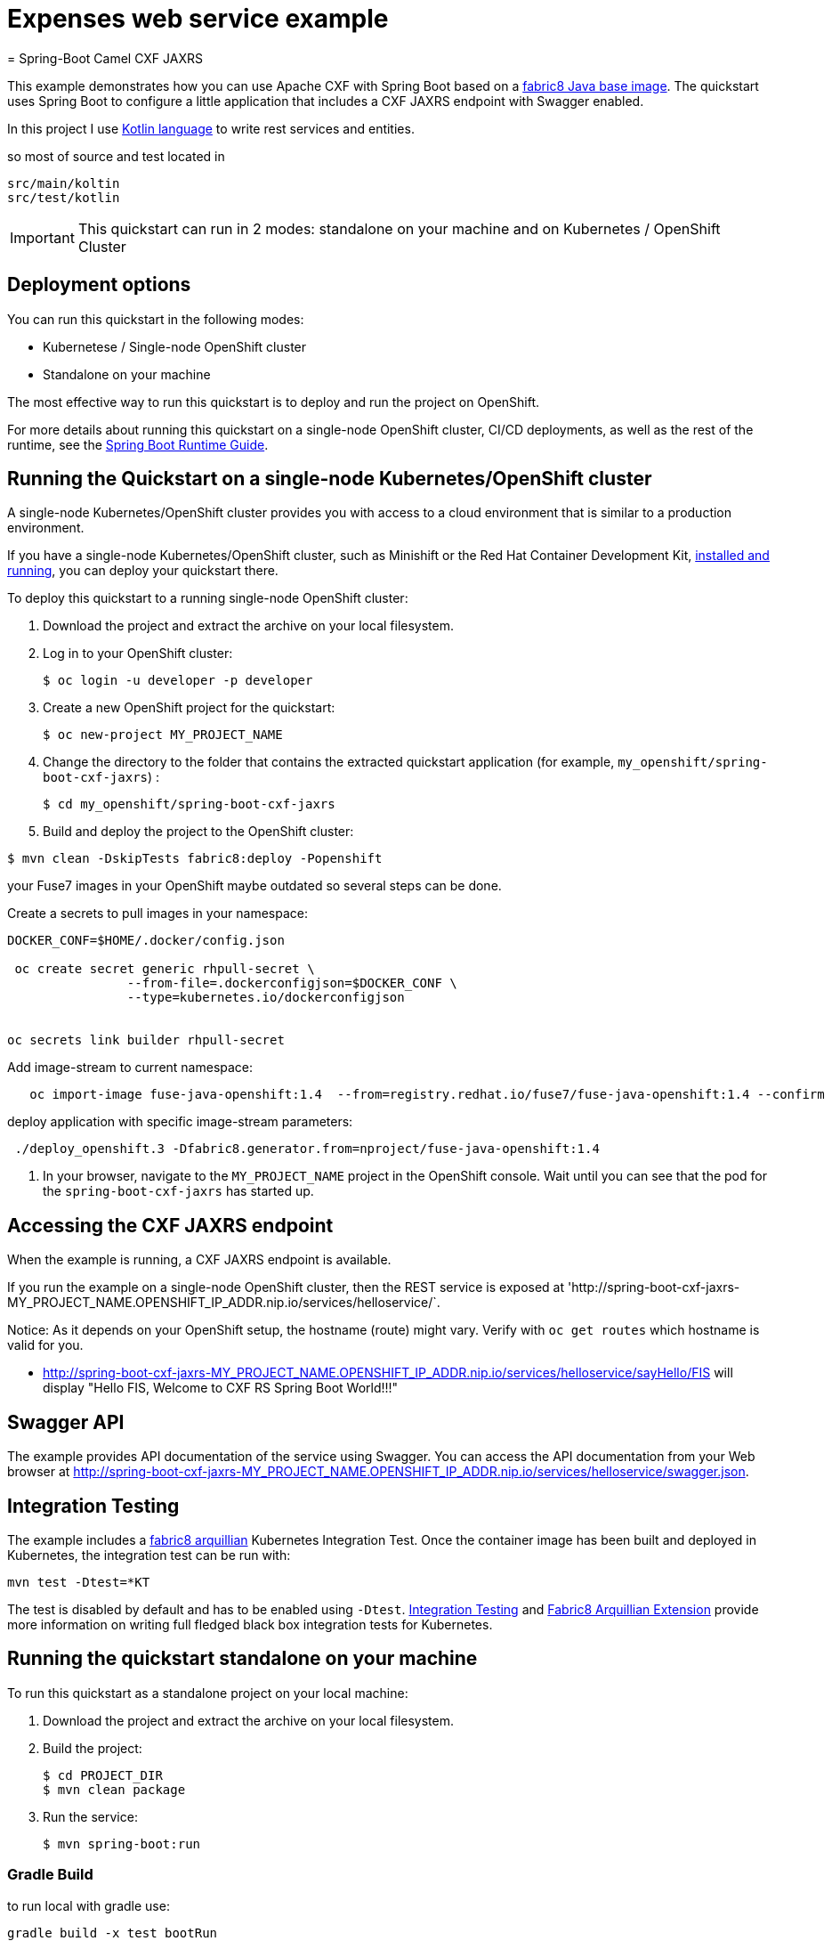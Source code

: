 = Expenses web service example
= Spring-Boot Camel CXF JAXRS 


This example demonstrates how you can use Apache CXF with Spring Boot
based on a https://github.com/fabric8io/base-images#java-base-images[fabric8 Java base image].
The quickstart uses Spring Boot to configure a little application that includes a CXF JAXRS endpoint with Swagger enabled.


In this project I  use https://kotlinlang.org[Kotlin language] to write rest services and entities.

so most of source and test located in

        src/main/koltin
        src/test/kotlin




IMPORTANT: This quickstart can run in 2 modes: standalone on your machine and on Kubernetes / OpenShift Cluster

== Deployment options

You can run this quickstart in the following modes:

* Kubernetese / Single-node OpenShift cluster
* Standalone on your machine

The most effective way to run this quickstart is to deploy and run the project on OpenShift.

For more details about running this quickstart on a single-node OpenShift cluster, CI/CD deployments, as well as the rest of the runtime, see the link:http://appdev.openshift.io/docs/spring-boot-runtime.html[Spring Boot Runtime Guide].

== Running the Quickstart on a single-node Kubernetes/OpenShift cluster

A single-node Kubernetes/OpenShift cluster provides you with access to a cloud environment that is similar to a production environment.

If you have a single-node Kubernetes/OpenShift cluster, such as Minishift or the Red Hat Container Development Kit, link:http://appdev.openshift.io/docs/minishift-installation.html[installed and running], you can deploy your quickstart there.

To deploy this quickstart to a running single-node OpenShift cluster:

. Download the project and extract the archive on your local filesystem.

. Log in to your OpenShift cluster:
+
[source,bash,options="nowrap",subs="attributes+"]
----
$ oc login -u developer -p developer
----

. Create a new OpenShift project for the quickstart:
+
[source,bash,options="nowrap",subs="attributes+"]
----
$ oc new-project MY_PROJECT_NAME
----

. Change the directory to the folder that contains the extracted quickstart application (for example, `my_openshift/spring-boot-cxf-jaxrs`) :
+
[source,bash,options="nowrap",subs="attributes+"]
----
$ cd my_openshift/spring-boot-cxf-jaxrs
----

. Build and deploy the project to the OpenShift cluster:


[source]
----
$ mvn clean -DskipTests fabric8:deploy -Popenshift
----


your Fuse7  images in your OpenShift maybe outdated so several steps can be done.


Create a secrets to pull images in your namespace:

[source]
----
DOCKER_CONF=$HOME/.docker/config.json

 oc create secret generic rhpull-secret \
                --from-file=.dockerconfigjson=$DOCKER_CONF \
                --type=kubernetes.io/dockerconfigjson


oc secrets link builder rhpull-secret  
 
----

Add image-stream to current namespace: 

[source]
----

   
   oc import-image fuse-java-openshift:1.4  --from=registry.redhat.io/fuse7/fuse-java-openshift:1.4 --confirm
----


deploy application with specific image-stream parameters:

[source]
----

 ./deploy_openshift.3 -Dfabric8.generator.from=nproject/fuse-java-openshift:1.4

----

. In your browser, navigate to the `MY_PROJECT_NAME` project in the OpenShift console.
Wait until you can see that the pod for the `spring-boot-cxf-jaxrs` has started up.

== Accessing the CXF JAXRS endpoint

When the example is running, a CXF JAXRS endpoint is available.

If you run the example on a single-node OpenShift cluster, then the REST service is exposed at 'http://spring-boot-cxf-jaxrs-MY_PROJECT_NAME.OPENSHIFT_IP_ADDR.nip.io/services/helloservice/`.

Notice: As it depends on your OpenShift setup, the hostname (route) might vary. Verify with `oc get routes` which hostname is valid for you.

- <http://spring-boot-cxf-jaxrs-MY_PROJECT_NAME.OPENSHIFT_IP_ADDR.nip.io/services/helloservice/sayHello/FIS>
will display "Hello FIS, Welcome to CXF RS Spring Boot World!!!"

== Swagger API

The example provides API documentation of the service using Swagger. You can access the API documentation from your Web browser at <http://spring-boot-cxf-jaxrs-MY_PROJECT_NAME.OPENSHIFT_IP_ADDR.nip.io/services/helloservice/swagger.json>.

== Integration Testing

The example includes a https://github.com/fabric8io/fabric8/tree/master/components/fabric8-arquillian[fabric8 arquillian] Kubernetes Integration Test.
Once the container image has been built and deployed in Kubernetes, the integration test can be run with:

[source,bash,options="nowrap",subs="attributes+"]
----
mvn test -Dtest=*KT
----

The test is disabled by default and has to be enabled using `-Dtest`. https://fabric8.io/guide/testing.html[Integration Testing] and https://fabric8.io/guide/arquillian.html[Fabric8 Arquillian Extension] provide more information on writing full fledged black box integration tests for Kubernetes.

== Running the quickstart standalone on your machine

To run this quickstart as a standalone project on your local machine:

. Download the project and extract the archive on your local filesystem.
. Build the project:
+
[source,bash,options="nowrap",subs="attributes+"]
----
$ cd PROJECT_DIR
$ mvn clean package
----
. Run the service:

+
[source,bash,options="nowrap",subs="attributes+"]
----
$ mvn spring-boot:run
----


=== Gradle Build

to run local with gradle use:

		
			gradle build -x test bootRun  





You can then access the CXF JAXRS endpoint directly from your Web browser, e.g.:

- <http://localhost:8080/services/helloservice/>
